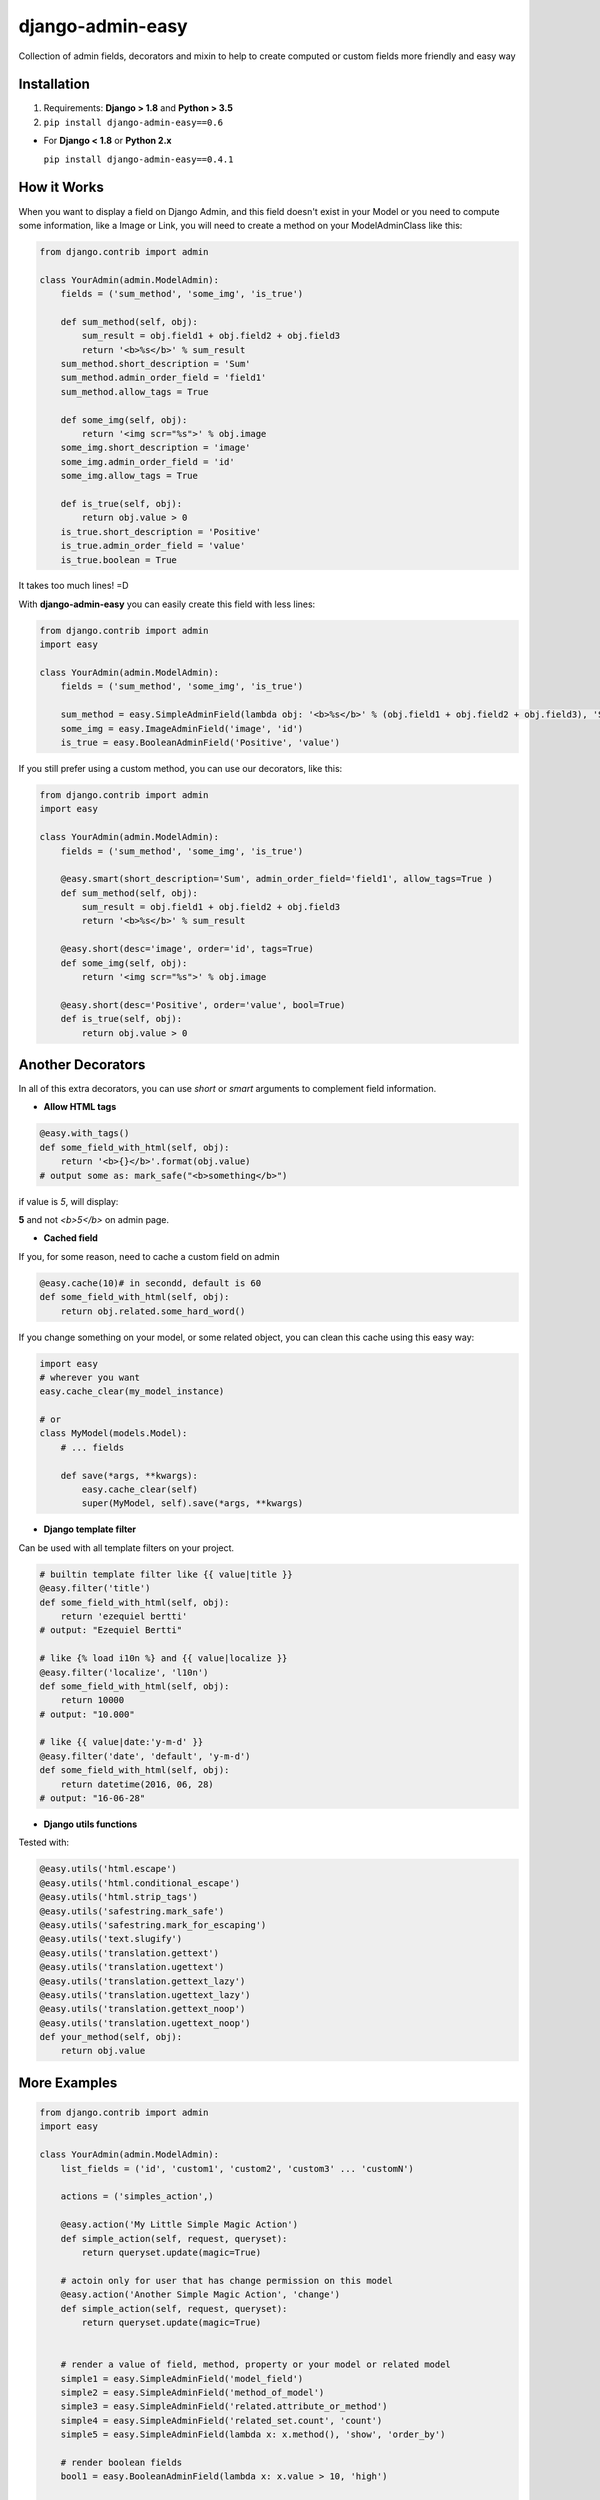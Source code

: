 django-admin-easy
=================

Collection of admin fields, decorators and mixin to help to create computed or custom fields more friendly and easy way

.. image:: https://badges.gitter.im/Join%20Chat.svg
  :alt: Join the chat at https://gitter.im/ebertti/django-admin-easy
  :target: https://gitter.im/ebertti/django-admin-easy?utm_source=badge&utm_medium=badge&utm_campaign=pr-badge&utm_content=badge

.. image:: https://img.shields.io/badge/django-1.8%201.9%201.10%201.11%202.0%202.1%202.2%203.0-brightgreen.svg
  :target: http://pypi.python.org/pypi/django-admin-easy

.. image:: https://img.shields.io/pypi/v/django-admin-easy.svg?style=flat
  :target: http://pypi.python.org/pypi/django-admin-easy

.. image:: https://img.shields.io/pypi/pyversions/django-admin-easy.svg?maxAge=2592000
  :target: http://pypi.python.org/pypi/django-admin-easy

.. image:: https://img.shields.io/pypi/format/django-admin-easy.svg?maxAge=2592000
  :target: http://pypi.python.org/pypi/django-admin-easy

.. image:: https://img.shields.io/pypi/status/django-admin-easy.svg?maxAge=2592000
  :target: http://pypi.python.org/pypi/django-admin-easy

.. image:: https://img.shields.io/travis/ebertti/django-admin-easy/master.svg?maxAge=2592000
  :target: https://travis-ci.org/ebertti/django-admin-easy
  
.. image:: https://img.shields.io/requires/github/ebertti/django-admin-easy.svg?maxAge=2592000
  :target: https://requires.io/github/ebertti/django-admin-easy/requirements/

.. image:: https://img.shields.io/coveralls/ebertti/django-admin-easy/master.svg?maxAge=2592000
  :target: https://coveralls.io/r/ebertti/django-admin-easy?branch=master


Installation
------------

1. Requirements: **Django > 1.8** and **Python > 3.5**

2. ``pip install django-admin-easy==0.6``


* For **Django < 1.8** or **Python 2.x**

  ``pip install django-admin-easy==0.4.1``


How it Works
------------

When you want to display a field on Django Admin, and this field doesn't exist in your Model
or you need to compute some information, like a Image or Link, you will need to create a method on your ModelAdminClass like this:

.. code-block:: python

    from django.contrib import admin

    class YourAdmin(admin.ModelAdmin):
        fields = ('sum_method', 'some_img', 'is_true')

        def sum_method(self, obj):
            sum_result = obj.field1 + obj.field2 + obj.field3
            return '<b>%s</b>' % sum_result
        sum_method.short_description = 'Sum'
        sum_method.admin_order_field = 'field1'
        sum_method.allow_tags = True

        def some_img(self, obj):
            return '<img scr="%s">' % obj.image
        some_img.short_description = 'image'
        some_img.admin_order_field = 'id'
        some_img.allow_tags = True

        def is_true(self, obj):
            return obj.value > 0
        is_true.short_description = 'Positive'
        is_true.admin_order_field = 'value'
        is_true.boolean = True

It takes too much lines! =D

With **django-admin-easy** you can easily create this field with less lines:

.. code-block:: python

    from django.contrib import admin
    import easy

    class YourAdmin(admin.ModelAdmin):
        fields = ('sum_method', 'some_img', 'is_true')

        sum_method = easy.SimpleAdminField(lambda obj: '<b>%s</b>' % (obj.field1 + obj.field2 + obj.field3), 'Sum', 'field1', True)
        some_img = easy.ImageAdminField('image', 'id')
        is_true = easy.BooleanAdminField('Positive', 'value')

If you still prefer using a custom method, you can use our decorators, like this:

.. code-block:: python

    from django.contrib import admin
    import easy

    class YourAdmin(admin.ModelAdmin):
        fields = ('sum_method', 'some_img', 'is_true')

        @easy.smart(short_description='Sum', admin_order_field='field1', allow_tags=True )
        def sum_method(self, obj):
            sum_result = obj.field1 + obj.field2 + obj.field3
            return '<b>%s</b>' % sum_result

        @easy.short(desc='image', order='id', tags=True)
        def some_img(self, obj):
            return '<img scr="%s">' % obj.image

        @easy.short(desc='Positive', order='value', bool=True)
        def is_true(self, obj):
            return obj.value > 0

Another Decorators
------------------

In all of this extra decorators, you can use `short` or `smart` arguments to complement field information.

* **Allow HTML tags**

.. code-block:: python

    @easy.with_tags()
    def some_field_with_html(self, obj):
        return '<b>{}</b>'.format(obj.value)
    # output some as: mark_safe("<b>something</b>")


if value is `5`, will display:

**5** and not `<b>5</b>` on admin page.

* **Cached field**

If you, for some reason, need to cache a custom field on admin

.. code-block:: python

    @easy.cache(10)# in secondd, default is 60
    def some_field_with_html(self, obj):
        return obj.related.some_hard_word()

If you change something on your model, or some related object, you can clean this cache using this easy way:

.. code-block:: python

    import easy
    # wherever you want
    easy.cache_clear(my_model_instance)

    # or
    class MyModel(models.Model):
        # ... fields

        def save(*args, **kwargs):
            easy.cache_clear(self)
            super(MyModel, self).save(*args, **kwargs)


* **Django template filter**

Can be used with all template filters on your project.

.. code-block:: python

    # builtin template filter like {{ value|title }}
    @easy.filter('title')
    def some_field_with_html(self, obj):
        return 'ezequiel bertti'
    # output: "Ezequiel Bertti"

    # like {% load i10n %} and {{ value|localize }}
    @easy.filter('localize', 'l10n')
    def some_field_with_html(self, obj):
        return 10000
    # output: "10.000"

    # like {{ value|date:'y-m-d' }}
    @easy.filter('date', 'default', 'y-m-d')
    def some_field_with_html(self, obj):
        return datetime(2016, 06, 28)
    # output: "16-06-28"

* **Django utils functions**

Tested with:

.. code-block:: python

    @easy.utils('html.escape')
    @easy.utils('html.conditional_escape')
    @easy.utils('html.strip_tags')
    @easy.utils('safestring.mark_safe')
    @easy.utils('safestring.mark_for_escaping')
    @easy.utils('text.slugify')
    @easy.utils('translation.gettext')
    @easy.utils('translation.ugettext')
    @easy.utils('translation.gettext_lazy')
    @easy.utils('translation.ugettext_lazy')
    @easy.utils('translation.gettext_noop')
    @easy.utils('translation.ugettext_noop')
    def your_method(self, obj):
        return obj.value

More Examples
-------------

.. code-block:: python

    from django.contrib import admin
    import easy

    class YourAdmin(admin.ModelAdmin):
        list_fields = ('id', 'custom1', 'custom2', 'custom3' ... 'customN')

        actions = ('simples_action',)

        @easy.action('My Little Simple Magic Action')
        def simple_action(self, request, queryset):
            return queryset.update(magic=True)

        # actoin only for user that has change permission on this model
        @easy.action('Another Simple Magic Action', 'change')
        def simple_action(self, request, queryset):
            return queryset.update(magic=True)


        # render a value of field, method, property or your model or related model
        simple1 = easy.SimpleAdminField('model_field')
        simple2 = easy.SimpleAdminField('method_of_model')
        simple3 = easy.SimpleAdminField('related.attribute_or_method')
        simple4 = easy.SimpleAdminField('related_set.count', 'count')
        simple5 = easy.SimpleAdminField(lambda x: x.method(), 'show', 'order_by')

        # render boolean fields
        bool1 = easy.BooleanAdminField(lambda x: x.value > 10, 'high')

        # render with string format fields
        format1 = easy.FormatAdminField('{o.model_field} - {o.date_field:Y%-%m}', 'column name')

        # render foreignkey with link to change_form in admin
        fk1 = easy.ForeignKeyAdminField('related')

        # render foreignkey with link to change_form in admin and related_id content as text
        fk2 = easy.ForeignKeyAdminField('related', 'related_id')

        # render foreignkey_id, like raw_id_fields, with link to change_form in admin and related_id content as text
        # without extra queries or select_related to prevent extra n-1 queries
        raw1 = easy.RawIdAdminField('related')

        # render template
        template1 = easy.TemplateAdminField('test.html', 'shorty description', 'order_field')

        # render to change_list of another model with a filter on query
        link1 = easy.LinkChangeListAdminField('app_label', 'model_name', 'attribute_to_text',
                                              {'field_name':'dynamic_value_model'})

        link2 = easy.LinkChangeListAdminField('app_label', 'model_name', 'attribute_to_text',
                                              {'field_name':'dynamic_value_model'},
                                              {'another_field': 'static_value'})

        # display image of some model
        image1 = easy.ImageAdminField('image', {'image_attrs':'attr_value'})

        # use django template filter on a field
        filter1 = easy.FilterAdminField('model_field', 'upper')
        filter2 = easy.FilterAdminField('date_field', 'date', 'django', 'y-m-d')
        filter3 = easy.FilterAdminField('float_field', 'localize', 'l18n')

        @easy.smart(short_description='Field Description 12', admin_order_field='model_field')
        def custom12(self, obj):
            return obj.something_cool()

        @easy.short(desc='Field Description 1', order='model_field', tags=True)
        def decorator1(self, obj):
            return '<b>' + obj.model_field + '</b>'

        @easy.short(desc='Field Description 2', order='model_field', bool=True)
        def decorator2(self, obj):
            return obj.model_field > 10


If you want to use on admin form to show some information,
don't forget to add your custom field on ``readonly_fields`` attribute of your admin class

.. code-block:: python

    from django.contrib import admin
    import easy

    class YourAdmin(admin.ModelAdmin):
        fields = ('custom1', 'custom2', 'custom3' ... 'customN')
        readonly_fields = ('custom1', 'custom2', 'custom3' ... 'customN')

        custom1 = easy.ForeignKeyAdminField('related')
        # ...

Another way to use is directly on ``list_fields`` declaration:

.. code-block:: python

    from django.contrib import admin
    import easy

    class YourAdmin(admin.ModelAdmin):
        list_fields = (
            easy.TemplateAdminField('test.html', 'shorty description', 'order_field'),
            easy.ImageAdminField('image', {'image_attrs':'attr_value'}),
            # ...
        )

        # ...

Mixin
-----

To help you to create a custom view on django admin, we create de MixinEasyView for your Admin Classes

.. code-block:: python

    from django.contrib import admin
    import easy

    class MyModelAdmin(easy.MixinEasyView, admin.ModelAdmin):
        # ...

        def easy_view_jump(self, request, pk=None):
            # do something here
            return HttpResponse('something')

To call this view, you can use this reverse:

.. code-block:: python

    from django.core.urlresolvers import reverse

    # to do something with one object of a model
    reverse('admin:myapp_mymodel_easy', args=(obj.pk, 'jump'))

    # or to do something with a model
    reverse('admin:myapp_mymodel_easy', args=('jump',))

Or one HTML template

.. code-block:: html

    #<!-- to do something with one object of a model -->
    {% url 'admin:myapp_mymodel_easy' obj.pk 'jump' %}

    #<!-- or to do something with a model -->
    {% url 'admin:myapp_mymodel_easy' 'jump' %}

Utilities
---------

* Response for admin actions

  Return for the change list and show some message for the user keeping or not the filters.

.. code-block:: python

    from django.contrib import admin
    from django.contrib import messages
    import easy

    class YourAdmin(admin.ModelAdmin):
        # ...
        actions = ('simples_action',)

        def simples_action(self, request, queryset):

            success = queryset.do_something()
            if success:
                return easy.action_response(request, 'Some success message for user', keep_querystring=False)
            else:
                return easy.action_response(request, 'Some error for user', messages.ERROR)

            # or just redirect to changelist with filters
            return easy.action_response()

So easy, no?

Screenshot
----------

Using example of poll of django tutorial

.. image:: https://raw.githubusercontent.com/ebertti/django-admin-easy/master/screenshot/more.png

.. image:: https://raw.githubusercontent.com/ebertti/django-admin-easy/master/screenshot/related.png

Please help us
--------------
This project is still under development. Feedback and suggestions are very welcome and I encourage you to use the `Issues list <http://github.com/ebertti/django-admin-easy/issues>`_ on Github to provide that feedback.

.. image:: https://img.shields.io/github/issues/ebertti/django-admin-easy.svg
   :target: https://github.com/ebertti/django-admin-easy/issues

.. image:: https://img.shields.io/waffle/label/ebertti/django-admin-easy/in%20progress.svg?maxAge=2592000
   :target: https://waffle.io/ebertti/django-admin-easy

.. image:: https://img.shields.io/github/forks/ebertti/django-admin-easy.svg 
   :target: https://github.com/ebertti/django-admin-easy/network

.. image:: https://img.shields.io/github/stars/ebertti/django-admin-easy.svg
   :target: https://github.com/ebertti/django-admin-easy/stargazers

Authors
-------
The django-admin-easy was originally created by Ezequiel Bertti `@ebertti <https://github.com/ebertti>`_ October 2014.

Changelog
---------
* 0.6

   * Add RawIdAdminField

* 0.5.1

   * Add permission on action decorator

* 0.4.1

  * Django 2.0

* 0.4

  * Django 1.11
  * Create module utils with action_response

* 0.3.2

  * Add params_static to LinkChangeListAdminField

* 0.3.1

  * Add FormatAdminField

* 0.3

  * Add import from `__future__` on all files
  * Django 1.10
  * More decorators
  * More admin fields

* 0.2.2

  * Add MixinEasyView

* 0.2.1

  * Fix for Django 1.7 from `@kevgathuku <https://github.com/kevgathuku>`_
